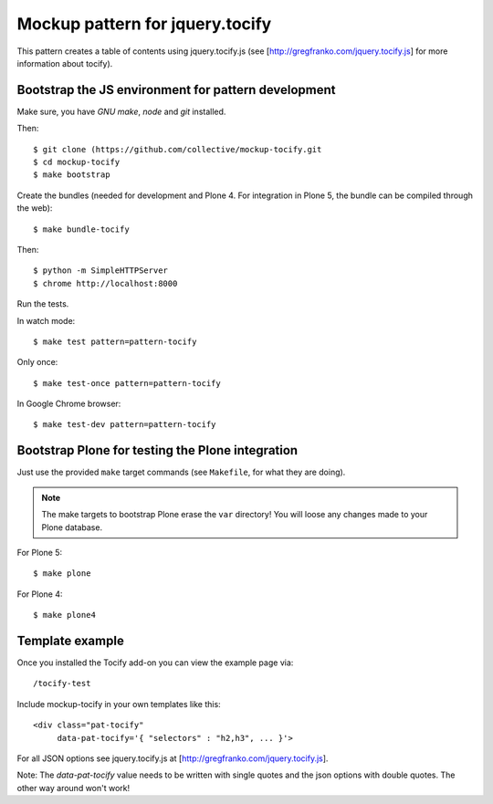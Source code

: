 Mockup pattern for jquery.tocify
================================

This pattern creates a table of contents using jquery.tocify.js
(see [http://gregfranko.com/jquery.tocify.js] for more information about
tocify).

Bootstrap the JS environment for pattern development
----------------------------------------------------

Make sure, you have `GNU make`, `node` and `git` installed.

Then::

    $ git clone (https://github.com/collective/mockup-tocify.git
    $ cd mockup-tocify
    $ make bootstrap

Create the bundles (needed for development and Plone 4. For integration in
Plone 5, the bundle can be compiled through the web)::

    $ make bundle-tocify

Then::

    $ python -m SimpleHTTPServer
    $ chrome http://localhost:8000


Run the tests.

In watch mode::

    $ make test pattern=pattern-tocify

Only once::

    $ make test-once pattern=pattern-tocify

In Google Chrome browser::

    $ make test-dev pattern=pattern-tocify


Bootstrap Plone for testing the Plone integration
-------------------------------------------------

Just use the provided ``make`` target commands (see ``Makefile``, for what they
are doing).

.. note::

    The make targets to bootstrap Plone erase the ``var`` directory! You will
    loose any changes made to your Plone database.

For Plone 5::

    $ make plone

For Plone 4::

    $ make plone4

Template example
----------------
Once you installed the Tocify add-on you can view the example page via::

    /tocify-test

Include mockup-tocify in your own templates like this::

    <div class="pat-tocify"
         data-pat-tocify='{ "selectors" : "h2,h3", ... }'>

For all JSON options see jquery.tocify.js at [http://gregfranko.com/jquery.tocify.js].

Note: The `data-pat-tocify` value needs to be written with single quotes and
the json options with double quotes. The other way around won't work!
